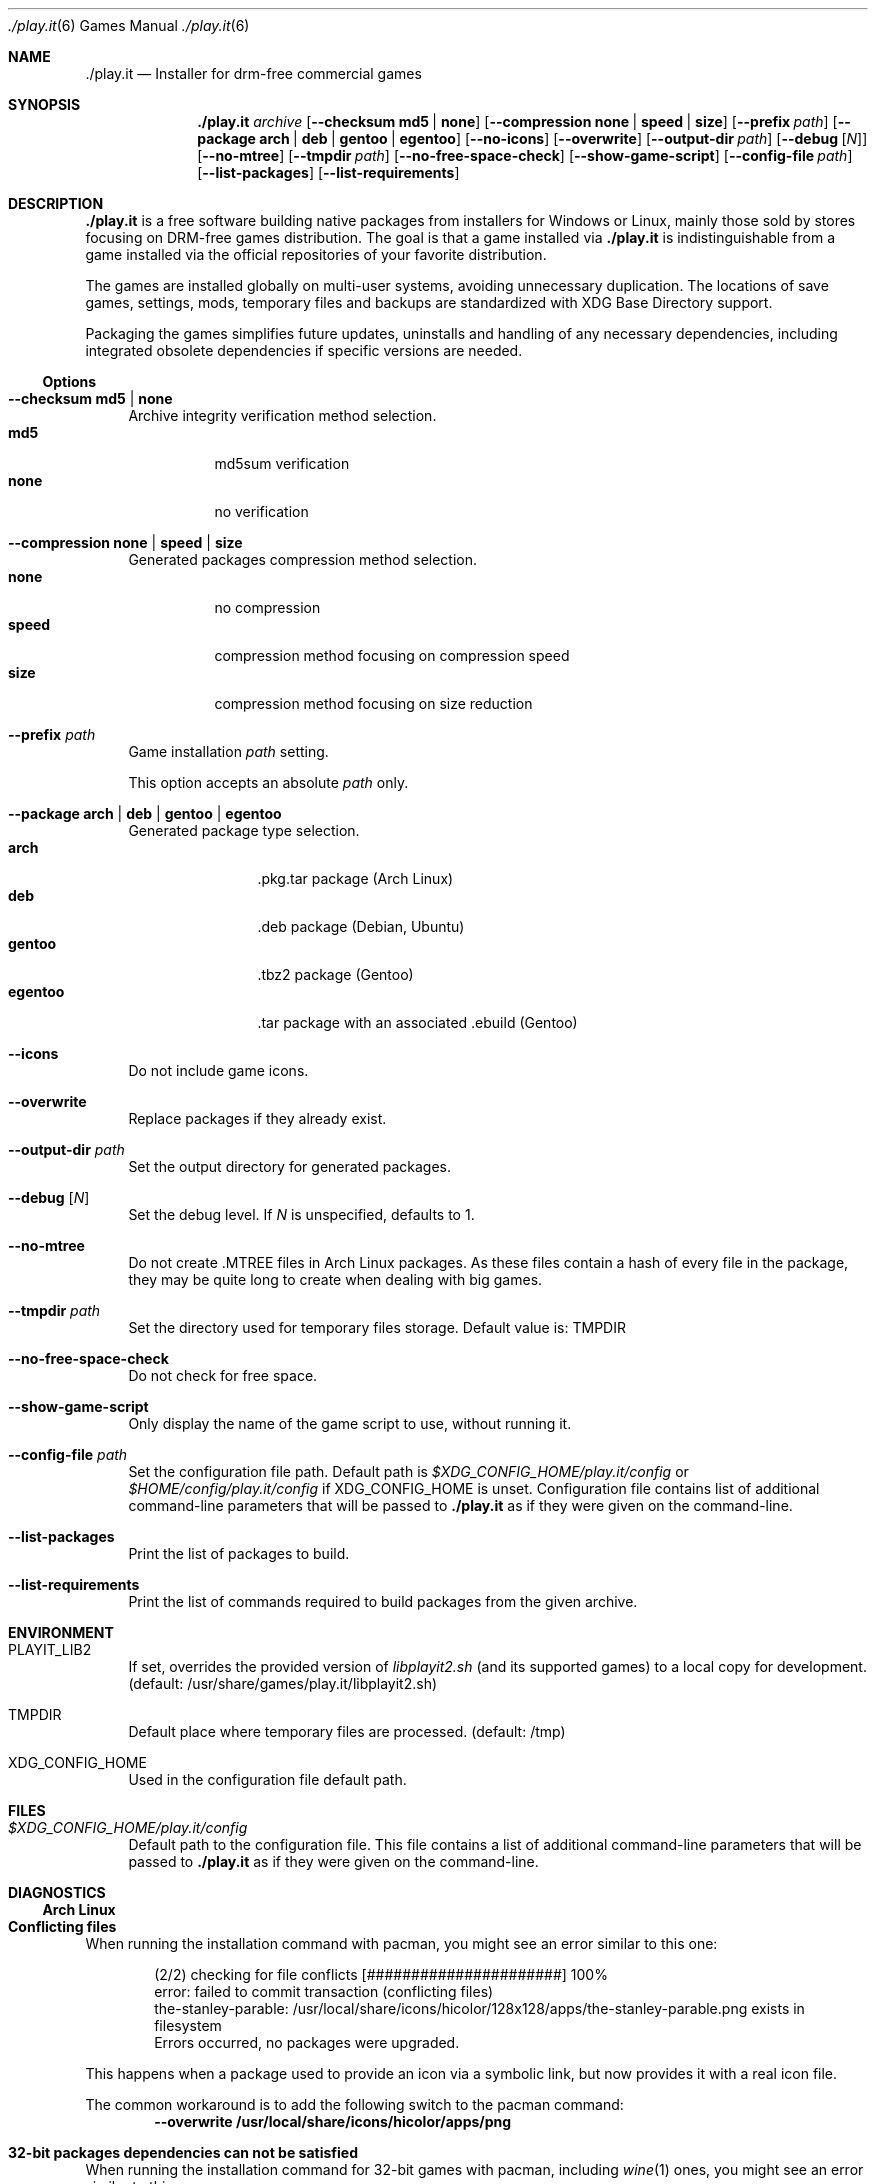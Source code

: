 .Dd $Mdocdate$
.Dt ./play.it 6
.Os
.Sh NAME
.Nm ./play.it
.Nd Installer for drm-free commercial games
.Sh SYNOPSIS
.Nm
.Ar archive
.Op Fl -checksum Cm md5 | Cm none
.Op Fl -compression Cm none | Cm speed | Cm size
.Op Fl -prefix Ar path
.Op Fl -package Cm arch | Cm deb | Cm gentoo | Cm egentoo
.Op Fl -no-icons
.Op Fl -overwrite
.Op Fl -output-dir Ar path
.Op Fl -debug Op Ar N
.Op Fl -no-mtree
.Op Fl -tmpdir Ar path
.Op Fl -no-free-space-check
.Op Fl -show-game-script
.Op Fl -config-file Ar path
.Op Fl -list-packages
.Op Fl -list-requirements
.Sh DESCRIPTION
.Nm
is a free software building native packages from installers for Windows or
Linux, mainly those sold by stores focusing on DRM-free games distribution. The
goal is that a game installed via
.Nm
is indistinguishable from a game installed via the official repositories of
your favorite distribution.
.Pp
The games are installed globally on multi-user systems, avoiding unnecessary
duplication. The locations of save games, settings, mods, temporary files and
backups are standardized with XDG Base Directory support.
.Pp
Packaging the games simplifies future updates, uninstalls and handling of any
necessary dependencies, including integrated obsolete dependencies if specific
versions are needed.
.Ss Options
.Bl -tag -width DS
.It Fl -checksum Cm md5 | Cm none
Archive integrity verification method selection.
.Bl -tag -width indent -compact
.It Cm md5
md5sum verification
.It Cm none
no verification
.El
.It Fl -compression Cm none | Cm speed | Cm size
Generated packages compression method selection.
.Bl -tag -width indent -compact
.It Cm none
no compression
.It Cm speed
compression method focusing on compression speed
.It Cm size
compression method focusing on size reduction
.El
.It Fl -prefix Ar path
Game installation
.Ar path
setting.
.Pp
This option accepts an absolute
.Ar path
only.
.It Fl -package Cm arch | Cm deb | Cm gentoo | Cm egentoo
Generated package type selection.
.Bl -tag -width indent-two -compact
.It Cm arch
.No .pkg.tar package (Arch Linux)
.It Cm deb
.No .deb package (Debian, Ubuntu)
.It Cm gentoo
.No .tbz2 package (Gentoo)
.It Cm egentoo
.No .tar package with an associated .ebuild (Gentoo)
.El
.It Fl -icons
Do not include game icons.
.It Fl -overwrite
Replace packages if they already exist.
.It Fl -output-dir Ar path
Set the output directory for generated packages.
.It Fl -debug Op Ar N
Set the debug level. If
.Ar N
is unspecified, defaults to 1.
.It Fl -no-mtree
Do not create .MTREE files in Arch Linux packages. As these files contain a
hash of every file in the package, they may be quite long to create when
dealing with big games.
.It Fl -tmpdir Ar path
Set the directory used for temporary files storage.
Default value is: 
.Ev TMPDIR
.It Fl -no-free-space-check
Do not check for free space.
.It Fl -show-game-script
Only display the name of the game script to use, without running it.
.It Fl -config-file Ar path
Set the configuration file path. Default path is
.Ar $XDG_CONFIG_HOME/play.it/config
or
.Ar $HOME/config/play.it/config
if
.Ev XDG_CONFIG_HOME
is unset.
Configuration file contains list of additional command-line parameters that
will be passed to
.Nm
as if they were given on the command-line.
.It Fl -list-packages
Print the list of packages to build.
.It Fl -list-requirements
Print the list of commands required to build packages from the given archive.
.El
.Sh ENVIRONMENT
.Bl -tag -width DS
.It Ev PLAYIT_LIB2
If set, overrides the provided version of
.Pa libplayit2.sh
(and its supported games) to a local copy for development.
(default: /usr/share/games/play.it/libplayit2.sh)
.It Ev TMPDIR
Default place where temporary files are processed.
(default: /tmp)
.It Ev XDG_CONFIG_HOME
Used in the configuration file default path.
.Sh FILES
.Bl -tag -width DS
.It Ar $XDG_CONFIG_HOME/play.it/config
Default path to the configuration file. This file contains a list of additional
command-line parameters that will be passed to
.Nm
as if they were given on the command-line.
.Sh DIAGNOSTICS
.Ss Arch Linux
.Bl -ohang
.It Sy Conflicting files
When running the installation command with pacman, you might see an error
similar to this one:
.Bd -literal -offset indent
(2/2) checking for file conflicts                  [######################] 100%
error: failed to commit transaction (conflicting files)
the-stanley-parable: /usr/local/share/icons/hicolor/128x128/apps/the-stanley-parable.png exists in filesystem
Errors occurred, no packages were upgraded.
.Ed
.Pp
This happens when a package used to provide an icon via a symbolic link, but
now provides it with a real icon file.
.Pp
The common workaround is to add the following switch to the pacman command:
.Dl --overwrite /usr/local/share/icons/hicolor/\\*/apps/\\*.png
.It Sy 32-bit packages dependencies can not be satisfied
When running the installation command for 32-bit games with pacman, including
.Xr wine 1
ones, you might see an error similar to this one:
.Bd -literal -offset indent
error: failed to prepare transaction (could not satisfy dependencies)
:: unable to satisfy dependency 'wine' required by dungeon-keeper-2
:: unable to satisfy dependency 'wine' required by winetricks
:: unable to satisfy dependency 'winetricks' required by dungeon-keeper-2
:: unable to satisfy dependency 'lib32-libgl' required by dungeon-keeper-2
.Ed
.Pp
This happens when you do not have activated multilib repositories in pacman
configuration. To enable them and complete your game installation, you need to:
.Bl -enum -offset indent -compact
.It
Uncomment the
.Ql [multilib]
section in
.Ql /etc/pacman.conf
(including the line containing
.Ql [multilib]
)
.It
Upgrade your system with
.Ql pacman -Syu
.It
Run again the
.Ql pacman
installation command displayed by
.Nm
.El
More details about multilib repositories can be found on
.Lk https://wiki.archlinux.org/index.php/Official_repositories#multilib "Arch Linux wiki"
.El
.Ss Debian
.Bl -ohang
.It Sy Install i386 packages on an amd64 system
Some games need i386 packages. On a default amd64 setup, i386 packages can not
be installed.
.Pp
The following commands, that need to be run with the root account, allow the
installation of i386 packages with their dependencies:
.Bd -literal -offset indent
dpkg --add-architecture i386
apt-get update
apt-get install libc6:i386
.Ed
.Pp
This needs to be done once per system, afterwards all i386 packages should be
installable.
.Pp
More information about mixing architectures can be found on
.Lk https://wiki.debian.org/Multiarch/HOWTO "Debian documentation"
.It Sy Available innoextract version is too old
When calling
.Nm
on a Windows installer, you could get an error similar to this one:
.Bd -literal -offset indent
Error: Available innoextract version is too old to extract data from the following archive: setup_heroes_of_might_and_magic_3_complete_4.0_(28740).exe
.Ed
.Pp
This happens when the installer you are trying to convert to native packages is
an InnoSetup installer that is not supported by the version of
.Xr innoextract 1
currently available on your Debian. There is a package available from openSuse
Build Service to get an up-to-date version of
.Xr innoextract 1
:
.Lk https://software.opensuse.org/download/package?project=home%3Adscharrer&package=innoextract
.It Sy Depends: libfaudio0 but it is not installable
When installing some packages generated by
.Nm
on a
.Em Debian Buster
(or some derivative), the installation might fail with a message similar to
this one:
.Bd -literal -offset indent
Some packages could not be installed. This may mean that you have
requested an impossible situation or if you are using the unstable
distribution that some required packages have not yet been created
or been moved out of Incoming.
The following information may help to resolve the situation:

The following packages have unmet dependencies:
 owlboy : Depends: libfaudio0 but it is not installable
E: Unable to correct problems, you have held broken packages.
.Ed
.Pp
This is because the
.Ql libfaudio0
package is only available starting with
.Em Debian Bullseye
or through
.Em Debian Buster backports
\&. To enable the Buster backports repository, follow the instructions from
.Lk https://wiki.debian.org/Backports#Adding_the_repository "Debian documentation"
.Pp
Once backports are enabled, you can run again the command to install your game
package.
.Xr apt 1
should no longer complain about some not installable
.Ql libfaudio0
package.
.It Sy undefined symbol: SDL_SIMDAlloc
When trying to run some games installed on a
.Em Debian Buster
(or some derivative), a failure similar to this one may prevent the game
launch:
.Bd -literal -offset indent
\&./Terraria.bin.x86_64: symbol lookup error: …/lib64/libFNA3D.so.0: undefined symbol: SDL_SIMDAlloc
.Ed
.Pp
This is due to a libsdl2 symbol that is not available with the 2.0.9 version of
this library coming from
.Em Debian Buster
official repositories. A more recent libsdl2 is provided on
.Lk https://downloads.dotslashplay.it/resources/debian/buster/libsdl2/ "our server"
.Pp
From this page, download
.Lk https://downloads.dotslashplay.it/resources/debian/buster/libsdl2/libsdl2-2.0-0_2.0.12+dfsg1-4_amd64.deb "libsdl2-2.0-0_2.0.12+dfsg1-4_amd64.deb"
then install this package with
.Xr apt 1 ,
the required command should be similar to
.Dl apt install /home/debian-user/libsdl2-2.0-0_2.0.12+dfsg1-4_amd64.deb
.Pp
Once the updated libsdl2 package is installed, the game should run without the
previous error. There is no need to reinstall the game itself.
